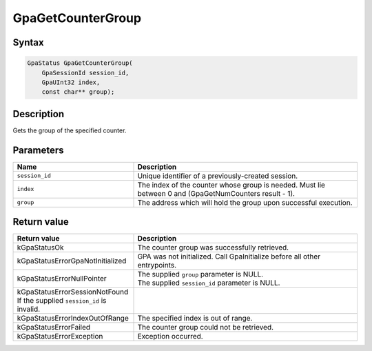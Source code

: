 .. Copyright (c) 2018-2024 Advanced Micro Devices, Inc. All rights reserved.

GpaGetCounterGroup
@@@@@@@@@@@@@@@@@@

Syntax
%%%%%%

.. code-block:: c++

    GpaStatus GpaGetCounterGroup(
        GpaSessionId session_id,
        GpaUInt32 index,
        const char** group);

Description
%%%%%%%%%%%

Gets the group of the specified counter.

Parameters
%%%%%%%%%%

.. csv-table::
    :header: "Name", "Description"
    :widths: 35, 65

    "``session_id``", "Unique identifier of a previously-created session."
    "``index``", "The index of the counter whose group is needed. Must lie between 0 and (GpaGetNumCounters result - 1)."
    "``group``", "The address which will hold the group upon successful execution."

Return value
%%%%%%%%%%%%

.. csv-table::
    :header: "Return value", "Description"
    :widths: 35, 65

    "kGpaStatusOk", "The counter group was successfully retrieved."
    "kGpaStatusErrorGpaNotInitialized", "GPA was not initialized. Call GpaInitialize before all other entrypoints."
    "kGpaStatusErrorNullPointer", "| The supplied ``group`` parameter is NULL.
    | The supplied ``session_id`` parameter is NULL."
    "kGpaStatusErrorSessionNotFound If the supplied ``session_id`` is invalid."
    "kGpaStatusErrorIndexOutOfRange", "The specified index is out of range."
    "kGpaStatusErrorFailed", "The counter group could not be retrieved."
    "kGpaStatusErrorException", "Exception occurred."
